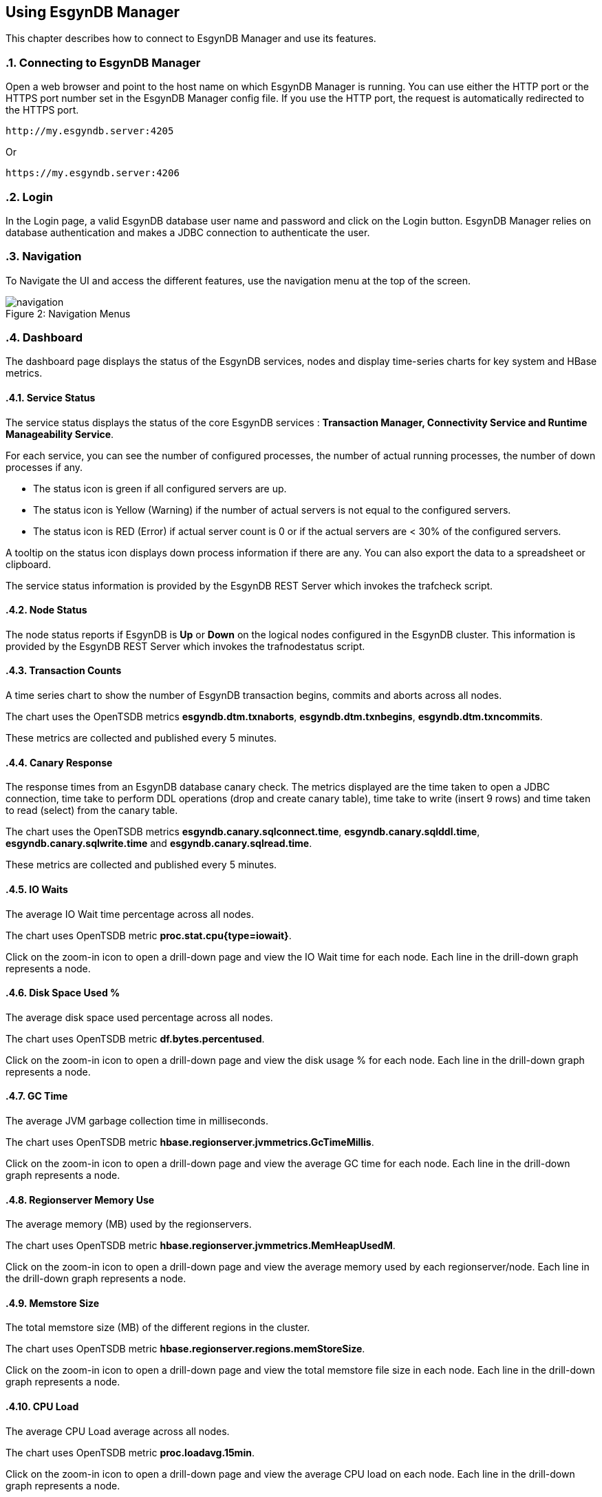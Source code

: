 ////
<!--
/**
  *(C) Copyright 2015-2016 Esgyn Corporation
  *
  * Confidential computer software. Valid license from Esgyn required for
  * possession, use or copying. Consistent with FAR 12.211 and 12.212,
  * Commercial Computer Software, Computer Software Documentation, and
  * Technical Data for Commercial Items are licensed to the U.S. Government
  * under vendor's standard commercial license.
  *
  */
-->
////
[[usage]]
== Using EsgynDB Manager
:doctype: book
:numbered:
:toc: left
:icons: font
:experimental:

This chapter describes how to connect to EsgynDB Manager and use its features.

=== Connecting to EsgynDB Manager

Open a web browser and point to the host name on which EsgynDB Manager is running. You can use either the HTTP port or the HTTPS port number set in the EsgynDB Manager config file. If you use the HTTP port, the request is automatically redirected to the HTTPS port.

----
http://my.esgyndb.server:4205
----

Or

----
https://my.esgyndb.server:4206
----
=== Login
In the Login page, a valid EsgynDB database user name and password and click on the Login button. EsgynDB Manager relies on database authentication and makes a JDBC connection to authenticate the user.

=== Navigation
To Navigate the UI and access the different features, use the navigation menu at the top of the screen.
[[img-rest]]
image::navigation.png[caption="Figure 2: ", title="Navigation Menus"]


=== Dashboard

The dashboard page displays the status of the EsgynDB services, nodes and display time-series charts for key system and HBase metrics.

==== Service Status

The service status displays the status of the core EsgynDB services : *Transaction Manager, Connectivity Service and Runtime Manageability Service*.

For each service, you can see the number of configured processes, the number of actual running processes, the number of down processes if any.

- The status icon is green if all configured servers are up.
- The status icon is Yellow (Warning) if the number of actual servers is not equal to the configured servers.
- The status icon is RED (Error) if actual server count is 0 or if the actual servers are < 30% of the configured servers.

A tooltip on the status icon displays down process information if there are any. You can also export the data to a spreadsheet or clipboard.

The service status information is provided by the EsgynDB REST Server which invokes the trafcheck script.

==== Node Status

The node status reports if EsgynDB is *Up* or *Down* on the logical nodes configured in the EsgynDB cluster.
This information is provided by the EsgynDB REST Server which invokes the trafnodestatus script.

==== Transaction Counts
A time series chart to show the number of EsgynDB transaction begins, commits and aborts across all nodes.

The chart uses the OpenTSDB metrics *esgyndb.dtm.txnaborts*, *esgyndb.dtm.txnbegins*, *esgyndb.dtm.txncommits*.

These metrics are collected and published every 5 minutes.

==== Canary Response
The response times from an EsgynDB database canary check. The metrics displayed are the time taken to open a JDBC connection, time take to perform DDL operations (drop and create canary table), time take to write (insert 9 rows) and time taken to read (select) from the canary table.

The chart uses the OpenTSDB metrics *esgyndb.canary.sqlconnect.time*, *esgyndb.canary.sqlddl.time*, *esgyndb.canary.sqlwrite.time* and *esgyndb.canary.sqlread.time*.

These metrics are collected and published every 5 minutes.

==== IO Waits
The average IO Wait time percentage across all nodes.

The chart uses OpenTSDB metric *proc.stat.cpu{type=iowait}*.

Click on the zoom-in icon to open a drill-down page and view the IO Wait time for each node. Each line in the drill-down graph represents a node.

==== Disk Space Used %
The average disk space used percentage across all nodes.

The chart uses OpenTSDB metric *df.bytes.percentused*.

Click on the zoom-in icon to open a drill-down page and view the disk usage % for each node. Each line in the drill-down graph represents a node.

==== GC Time
The average JVM garbage collection time in milliseconds.

The chart uses OpenTSDB metric *hbase.regionserver.jvmmetrics.GcTimeMillis*.

Click on the zoom-in icon to open a drill-down page and view the average GC time for each node. Each line in the drill-down graph represents a node.

==== Regionserver Memory Use
The average memory (MB) used by the regionservers.

The chart uses OpenTSDB metric *hbase.regionserver.jvmmetrics.MemHeapUsedM*.

Click on the zoom-in icon to open a drill-down page and view the average memory used by each regionserver/node. Each line in the drill-down graph represents a node.

==== Memstore Size
The total memstore size (MB) of the different regions in the cluster.

The chart uses OpenTSDB metric *hbase.regionserver.regions.memStoreSize*.

Click on the zoom-in icon to open a drill-down page and view the total memstore file size in each node. Each line in the drill-down graph represents a node.

==== CPU Load
The average CPU Load average across all nodes.

The chart uses OpenTSDB metric *proc.loadavg.15min*.

Click on the zoom-in icon to open a drill-down page and view the average CPU load on each node. Each line in the drill-down graph represents a node.

==== Network IO
The average network IO (In/Out) measured in MB.

The chart uses OpenTSDB metric +++<b>proc.net.bytes{direction=*}</b>+++.

Click on the zoom-in icon to open a drill-down page and view the average network IO on each node. Each line in the drill-down graph represents a node.

=== Workloads
The Workload pages display EsgynDB query details. This includes all EsgynDB queries including user and system queries.

==== Active Workloads
The active workloads page displays the list of active EsgynDB queries. This includes queries that are currently executing and queries that completed within the last 30 seconds. The information is obtained from the EsgynDB Runtime Manageability Service.

The list of queries are displayed as a tabular output with the following information:

*Time*::
The time when the information was fetched
*Last Activity Seconds*::
A positive number shows how long the query has been active and is still executing. A negative number shows how long since the query completed execution. Queries remain in RMS memory for 30 seconds after completion.
*Query ID*::
The unique identifier for the query.
*Execution State*::
The current state of the query. Valid values are OPEN, EXECUTING, DEALLOCATED or COMPLETED.
*Query Text*::
The SQL statement of the query.

You can click on the Query ID hyper-link to drill-down into the details of that specific query.

Use the *Action -> Refresh* menu to refresh the list of active queries.

==== Active Query Details
The active query details page displays a summary of the runtime metrics as well the operator level statistics for the selected query. The metrics are obtained from the EsgynDB Runtime Manageability Service.

The metrics that have changed since the last refresh for this query, are highlighted in blue color, so you can observe how the query is progressing. For example if the operator CPU time is increasing, you know the operator and the query is progressing. If the CPU time for the operator does not increase, it indicates that operator is waiting for some other resource.

The page is set to auto-refresh every 30 seconds by default. You can also use the *Action -> Refresh* menu to refresh the page and reload the latest metrics for the query.

Click on the *Explain* button to view the explain plan for this query.

Use the *Action -> Cancel* menu to cancel the executing query.

==== Historical Workloads
You can use the historical workloads page to view queries that have run for longer than configured threshold (default 60 seconds).

The threshold is defined by the *dcs.server.user.program.statistics.limit.time* property in dcs-site.xml. If this property is not explicitly set, then the default value of 60 seconds apply.

Queries that exceed this run threshold are recorded in the EsgynDB manageability repository tables in the "\_REPOS_" schema. The historical workloads page fetches the query summary from the *"\_REPOS_".METRIC_QUERY_TABLE*.

By default the page displays the queries that either started or completed in the last 1 hour or is still executing. You can use the *Filters* option to change your search parameters. In the filter dialog, you can specify different time range or use additional filters like specific application names or user names or queries that match a particular query text. All the filter predicates are applied using *AND* operator, meaning that only queries that match all the filter predicates are returned.

Use the *Action -> Refresh* action option to refresh the page.

You can click on the Query ID hyper-link to drill-down into the details of a particular query.

==== Historical Query Detail
The historical query details page displays the details for the selected query. The details are grouped together as summary, query text, connection metrics, compile time metrics and run time metrics. The compile metrics includes estimates from the compiler. The runtime metrics are the actuals reported by the Runtime Manageability Service. You can compare the compile time metrics to the run time metrics and analyze the query behavior.

Click on the *Explain* button to view the explain plan for this query.

Use the *Action -> Cancel* menu to cancel the query, if the query is a long running query and is still executing.

==== Query Plan
The Query Plan page displays the Query ID, the query text, a visual explain plan and a textual explain plan.

For a query that is currently active, the textual plan may not show initially. If the query ran longer than a minute, then the textual plan is obtained from the repository and displayed.

Use the *Action -> Refresh* menu to refresh the page and reload the visual and textual plans.

If you click on a specific node in the explain tree, you will see the metrics for that specific operator in a pop-up dialog.

You can use the *Action -> Cancel* menu to cancel the query if the query is still executing.

==== Cancel Query
You can invoke the cancel action from the Active Workload Detail, Historical Workload Detail and Query Plan pages.

If the query is in EXECUTING state, a cancel request will be submitted to EsgynDB engine. If the user has the necessary SQL privileges to cancel the query, the engine would schedule a cancel of the query.

=== Logs
The Logs page displays the log and event messages from the EsgynDB processes. The logs are fetched using the logs TMUDF which filters the log entries from all the EsgynDB log files and provides a single consolidated and time sequenced view.

The Log details include the following:

*Time*::
The time when the log event occurred
*Severity*::
The event severity (FATAL/ERROR/WARN/INFO/DEBUG)
*Component*::
The EsgynDB component name reporting the event
*Process*::
The component process reporting the event
*Error Code*::
Error code if applicable. SQL Errors have error codes.
*Message*::
The event message

Use the *Filters* button to specify custom filters for your search. You can filter the log entries using a time range, specific severity levels, component names, process names, error codes or message text.

The table below describes the component names:
[options="header"]
|===========================
|Component Name |Description
|MON | Monitor
|MXOSRVR | Master Executor
|SQL | SQL
|SQL.COMP | Compiler
|SQL.ESP | Executor Server Process
|SQL.EXE | Master Executor SQL
|SQL.LOB | SQL Large Objects
|SQL.SSCP | Runtime Manageability Service
|SQL.SSMP | Runtime Manageability Service
|SQL.UDR | User Defined Routines
|WDG | Watchdog
|DCS | Connectivity Servers
|REST | REST Server
|===========================

=== Database
The Database page allows you browse the EsgynDB schema and view the database objects and their attributes.

You can use the hyperlinks on the object names or the bread crumbs at the top of the page to navigate between the different pages displaying database objects and their attributes.

==== Schemas
The schemas list displays all the EsgynDB schemas and their attributes.

*Name*::
The name of the schema. The schema name is displayed as a hyperlink and allows you drilldown into the schema details.

*Owner*::
The database user that owns the schema.

*CreateTime*::
The time the schema was created.

*ModifiedTime*::
The time the schema was last modified.

==== Tables
In the schema details page you can click on the *Tables* link to view all the tables in that schema.

*Table Name*::
The name of the table. The table name is displayed as a hyperlink and allows you drilldown into the table details.

*Owner*::
The database user that owns the table.

*CreateTime*::
The time the table was created.

*ModifiedTime*::
The time the table was last modified.

*KeyLength*::
The length of the key columns.

*RowTotalLength*::
The total length of the table row. Indicates how wide the table is.

*Number Salt Partitions*::
For a partitioned table, it shows the number of salt partitions. For non-partitioned tables, this value is 0.

*Region Count*::
The total number of HBase regions for the table. This value can be higher than the number of salt partitions because of region splits.

*Store File Size*::
The size of the store files in MB.

*MemStore Size*::
The size of the memstore in MB.

*Read Requests Count*::
The cumulative count of read requests or scans since the last region flush or HBase restart.

*Write Requests Count*::
The cumulative count of write requests or puts since the last region flush or HBase restart.

==== Views
In the schema details page, you can click on the *Views* link to view all the views in that schema.

*View Name*::
The name of the schema. The view name is displayed as a hyperlink and allows you drilldown into the view details.

*Owner*::
The database user that owns the view.

*CreateTime*::
The time the view was created.

*ModifiedTime*::
The time the view was last modified.

*CheckOption*::
Specifies that no row can be inserted or updated in the database through the view unless the row satisfies the view
definition—that is, the search condition in the WHERE clause of the query expression must evaluate to true for any row
that is inserted or updated. This option is only allowed for updatable views. Refer to the EsgynDB SQL Reference manual for more details.

*Updateable*::
Indicates if the view is updateable. Single table views can be updatable. Multi-table views cannot be updatable. Refer to the EsgynDB SQL Reference manual for more details.

*Insertable*::
Indicates if the view is insertable. Single table views can be insertable. Multi-table views cannot be insetable. Refer to the EsgynDB SQL Reference manual for more details.

==== Indexes
In the schema details page you can click on the *Indexes* link to view all the indexes in that schema.

*Index Name*::
The name of the index. The index name is displayed as a hyperlink and allows you drilldown into the index details.

*Owner*::
The database user that owns the index.

*CreateTime*::
The time the index was created.

*ModifiedTime*::
The time the index was last modified.

*Table Name*::
The name of the base table on which the index is defined. The table name is displayed as a hyperlink and allows you drilldown into the table details.

*Is Unique*::
Indicates if the index is an Unique or Non-Unique index.

*Key Col. Count*::
The number of columns that make up the key for the index. For non-unique index, this includes the columns defined in the index as well as the base table key columns.

*Non Key Col. Count*::
For a unique index, this count shows the number of base table key columns that are not part of the index key.

=== DCS Servers
The DCS Servers page displays the current active DCS Server sessions and the available DCS servers. If the DCS server is in a connected state, you will see the user name, the application name and client workstation that is connected.

If a client connection is rejected with error message that no more DCS servers are available, you can use this page to confirm that all DCS servers are used up.

To increase the number of DCS servers, increase the number of configured servers in the *$DCS_INSTALL_DIR/conf/servers* file and restart DCS.


=== Query Workbench
The query workbench page allows you to execute ad hoc queries and view the results in a tabular form or to generate a visual and textual explain plan.

Type the SQL query text in the Query text area. The query text should in valid EsgynDB query syntax.

You can a ONLY use single EsgynDB SQL statement. It can be a DDL or DML statement. Compound SQL statements are not supported.

The SQL statement should conform to EsgynDB SQL syntax and any errors reported by the engine are displayed with full error text.


==== Execute Query
Use the *Execute* button to execute the query. For a query that returns a result set, the results are displayed in a tabular format. For non-select queries or queries that returns a scalar result, the results are displayed as normal text.

==== Explain Plan
You can use the *Explain* button to generate an explain plan for the query. You get a visual explain in a tree graph and also a textual plan.

You can right mouse click on the graph and move the graph around or use your mouse scroll key to zoom-in and zoom-out the graph.

If you click on a specific node in the tree, you can see the details and cost for that specific operator in a pop-up window.

==== Control Options
The Control options allow you enter SET statements or Control Query statements that can influence the query plan and execution.

You can use these options to tune your query performance. Refer to the SQL Reference manual for more details on the SET and Control query commands.

=== EsgynDB Time-Series Metrics
EsgynDB provides script that leverage the tcollector infrastructure and publish the following metrics as time series data points into OpenTSDB.

These metrics can then be queried and graphed as time series charts or used in alert rule templates for notifications.

[options="header"]
|===========================
|Metric Name |Description
|esgyn.hbase.regionserver | Number of region servers in running state.
|esgyn.hbase.running | Indicates if HBase is up. A value of 1 means up and 0 means down.
|esgyn.nodes.up | Number of nodes that are up
|esgyn.nodes.down | Number of nodes that are down
|esgyndb.canary.sqlconnect.time | Time in milliseconds to open a JDBC connection
|esgyndb.canary.sqlddl.time | Time in milliseconds to execute the canary drop table and create table commands
|esgyndb.canary.sqlread.time | Time in milliseconds to execute a select on the canary table
|esgyndb.canary.sqlwrite.time | Time in milliseconds to insert 9 rows into the canary table
|esgyndb.dtm.configure | Number of DTM processes that are down
|esgyndb.dtm.running | Number of DTM processes that are up
|esgyndb.dtm.txnaborts | Number of transaction aborts. This is a cumulative counter since the last sqstart. The delta can be computed in the TSD query.
|esgyndb.dtm.txnbegins | Number of transaction begins. This is a cumulative counter since the last sqstart. The delta can be computed in the TSD query.
|esgyndb.dtm.txncommits | Number of transaction committed. This is a cumulative counter since the last sqstart. The delta can be computed in the TSD query.
|esgyndb.mxosrvr.configure | Number of configured MXOSRVR processes
|esgyndb.mxosrvr.down | Number of MXOSRVR processes that are down
|esgyndb.mxosrvr.running | Number of MXOSRVR processes that are up
|esgyndb.rms.configure | Number of configured RMS processes
|esgyndb.rms.down | Number of RMS processes that are down
|esgyndb.rms.running | Number of RMS processes that are up
|===========================


=== Alerts
Alerts feature is only available in the EsgynDB Enterprise Advanced Edition.

DB Manager uses Bosun to monitor key system or workload metrics and generate notifications based on rule templates.

You can configure rule templates and notification templates in Bosun. When the rules evaluate to true, the alerts are notified. You configure your Bosun alert definitions in the *$MGBLTY_INSTALL_DIR/bosun/conf/bosun.conf* file.

Refer to the Bosun documentation at https://bosun.org/documentation.html for instructions on how to define the alert rule and notification templates.

Additionally, refer to the OpenTSDB documentation and the TCollector documentation to understand the type of metrics that are available and how to write the TSDB query expression that will be used in your Bosun alert template.

http://opentsdb.net/docs/build/html/index.html
http://opentsdb.net/docs/build/html/user_guide/utilities/tcollector.html

Using the Alerts page in DB Manager, you can view all active alerts for the selected time range.

The Alerts summary displays all the open and active alerts. You can narrow down the filter predicates using the *Filter* button and find alerts for specific time range and/or alert status and/or severity and/or alert text.

The Alert summary includes:

*Time*::
The time when the alert notification was generated.
*Alert Key*::
The Alert Key
*Alert*::
The subject text of the alert notification.
*Status*::
Status of the alert. Acknowledged or Un-Acknowledged.
*Severity*::
Severity State of the alert. Critical/Warning/Normal/Unknown.
*Active*::
Indicates if the alert is still active, meaning if the alert trigger condition still exists. Only inactive alerts can be closed.


*Silenced*::
Indicates if the alert has been silenced.

Click on the Alert Key hyperlink to drill-down into the details of a specific alert.

==== Alert Details
The alert detail page displays all the details of the alert. This includes the alert summary information as well as the detail information that was sent out in the notification. For example if you had configured the alert template to include graphs, the detail includes the graphs as well.

If the alert has been acknowledged already by a user, it shows who acknowledged or closed the alert, when the alert was updated and the notes entered during the update.

Use the *Actions* menu to update the alert. You can acknowledge new alerts and enter a comment. For alerts that are no longer active, meaning the alert condition is no longer true, you can close the alerts.

Refer to the Bosun documentation at https://bosun.org/documentation.html for more details.

=== About
Use the *Help->About* to view the version of DB Manager. The page also displays the version of the EsgynDB instance you are currently connected to. When you contact Esgyn for DB Manager technical support, provide the information in the About page.

=== Log Out
You can click on the user icon at the top right corner of the application and select the *Logout* option.

